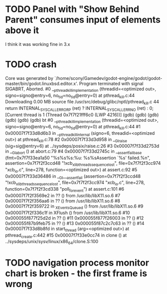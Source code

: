 * TODO Panel with "Show Behind Parent" consumes input of elements above it
I think it was working fine in 3.x
* TODO crash
Core was generated by `/home/scony/Gamedev/godot-engine/godot/godot-master/bin/godot.linuxbsd.editor.x'.
Program terminated with signal SIGABRT, Aborted.
#0  __pthread_kill_implementation (threadid=<optimized out>, signo=signo@entry=6, no_tid=no_tid@entry=0) at pthread_kill.c:44
Downloading 0.00 MB source file /usr/src/debug/glibc/nptl/pthread_kill.c
44            return INTERNAL_SYSCALL_ERROR_P (ret) ? INTERNAL_SYSCALL_ERRNO (ret) : 0;                                                                                                                                                                                                   
[Current thread is 1 (Thread 0x7f7f21fff6c0 (LWP 4216))]
(gdb) 
(gdb) 
(gdb) 
(gdb) 
(gdb) 
(gdb) bt
#0  __pthread_kill_implementation (threadid=<optimized out>, signo=signo@entry=6, no_tid=no_tid@entry=0) at pthread_kill.c:44
#1  0x00007f7f33d8d6b3 in __pthread_kill_internal (signo=6, threadid=<optimized out>) at pthread_kill.c:78
#2  0x00007f7f33d3d958 in __GI_raise (sig=sig@entry=6) at ../sysdeps/posix/raise.c:26
#3  0x00007f7f33d2753d in __GI_abort () at abort.c:79
#4  0x00007f7f33d2745c in __assert_fail_base (fmt=0x7f7f33ea1a50 "%s%s%s:%u: %s%sAssertion `%s' failed.\n%n", assertion=0x7f7f2f3ccd48 "!xcb_xlib_threads_sequence_lost", file=0x7f7f2f3cc974 "xcb_io.c", line=278, function=<optimized out>) at assert.c:92
#5  0x00007f7f33d36486 in __GI___assert_fail (assertion=0x7f7f2f3ccd48 "!xcb_xlib_threads_sequence_lost", file=0x7f7f2f3cc974 "xcb_io.c", line=278, function=0x7f7f2f3cd338 "poll_for_event") at assert.c:101
#6  0x00007f7f2f3569e2 in ?? () from /usr/lib/libX11.so.6
#7  0x00007f7f2f356aa6 in ?? () from /usr/lib/libX11.so.6
#8  0x00007f7f2f359722 in _XEventsQueued () from /usr/lib/libX11.so.6
#9  0x00007f7f2f336c1f in XFlush () from /usr/lib/libX11.so.6
#10 0x000055f877f25d2d in ?? ()
#11 0x000055f877f26003 in ?? ()
#12 0x000055f87b9feb75 in ?? ()
#13 0x000055f87c2c7c63 in ?? ()
#14 0x00007f7f33d8b8fd in start_thread (arg=<optimized out>) at pthread_create.c:442
#15 0x00007f7f33e0cc74 in clone () at ../sysdeps/unix/sysv/linux/x86_64/clone.S:100
* TODO navigation process monitor chart is broken - the first frame is wrong
